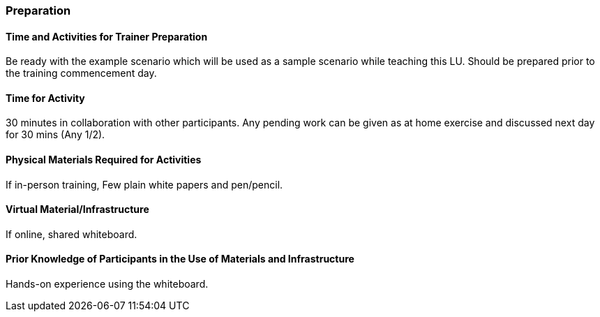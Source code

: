 // tag::EN[]
[discrete]
=== Preparation
// end::EN[]

// --------------------------------------------------------------------

// tag::EN[]
[discrete]
==== Time and Activities for Trainer Preparation
// end::EN[]

////
e.g, 10 min research and collect materials on the day before the session
////

// tag::EN[]
Be ready with the example scenario which will be used as a sample scenario while teaching this LU. Should be prepared prior to the training commencement day.
// end::EN[]

// --------------------------------------------------------------------


// tag::EN[]
// [discrete]
// ==== Time and Activities for Student Preparation
// end::EN[]

////
e.g. 30 minutes 1 day in advance
////

// tag::EN[]
// N/A
// end::EN[]

// --------------------------------------------------------------------

// tag::EN[]
[discrete]
==== Time for Activity
// end::EN[]

////
e.g. 15 minutes shared discussion
////

// tag::EN[]
30 minutes in collaboration with other participants. Any pending work can be given as at home exercise and discussed next day for 30 mins (Any 1/2).
// end::EN[]



// --------------------------------------------------------------------

// tag::EN[]
// [discrete]
// ==== Physical space required for activities
// end::EN[]

////
e.g. large room with 3 square meters per participant
////

// tag::EN[]
// none
// end::EN[]

// --------------------------------------------------------------------

// tag::EN[]
[discrete]
==== Physical Materials Required for Activities 
// end::EN[]

////
e.g. whiteboard, flipchart, note-blocks, pencils
////

// tag::EN[]
If in-person training, Few plain white papers and pen/pencil.
// end::EN[]

// --------------------------------------------------------------------

// tag::EN[]
[discrete]
==== Virtual Material/Infrastructure
// end::EN[]

////
e.g. shared whiteboard, shared text editor, … (possible alternatives). Mind possible constraints that have to be met, (e.g. max usage duration for tools, limits on number of participants)
////

// tag::EN[]
If online, shared whiteboard.
// end::EN[]

// --------------------------------------------------------------------

// tag::EN[]
[discrete]
==== Prior Knowledge of Participants in the Use of Materials and Infrastructure
// end::EN[]

////
e.g. must be confident in using the virtual whiteboard, soldering skills, …
////

// tag::EN[]
Hands-on experience using the whiteboard.
// end::EN[]

